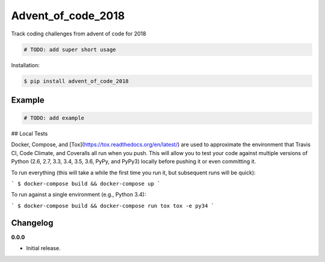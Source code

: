 Advent_of_code_2018 |Version| |Build| |Coverage| |Health|
===================================================================

|Compatibility| |Implementations| |Format| |Downloads|

Track coding challenges from advent of code for 2018

.. code:: python

    # TODO: add super short usage


Installation:

.. code:: console

    $ pip install advent_of_code_2018

.. TODO: longer description


Example
-------

.. code:: python

    # TODO: add example

## Local Tests

Docker, Compose, and [Tox](https://tox.readthedocs.org/en/latest/) are used to approximate the environment that Travis CI, Code Climate, and Coveralls all run when you push. This will allow you to test your code against multiple versions of Python (2.6, 2.7, 3.3, 3.4, 3.5, 3.6, PyPy, and PyPy3) locally before pushing it or even committing it.

To run everything (this will take a while the first time you run it, but subsequent runs will be quick):

```
$ docker-compose build && docker-compose up
```

To run against a single environment (e.g., Python 3.4):

```
$ docker-compose build && docker-compose run tox tox -e py34
```

Changelog
---------

**0.0.0**

- Initial release.


.. |Build| image:: https://travis-ci.org/pozole-rojo/advent-of-code-2018.svg?branch=master
   :target: https://travis-ci.org/pozole-rojo/advent-of-code-2018
.. |Coverage| image:: https://img.shields.io/coveralls/pozole-rojo/advent-of-code-2018.svg
   :target: https://coveralls.io/r/pozole-rojo/advent-of-code-2018
.. |Health| image:: https://codeclimate.com/github/pozole-rojo/advent-of-code-2018/badges/gpa.svg
   :target: https://codeclimate.com/github/pozole-rojo/advent-of-code-2018
.. |Version| image:: https://img.shields.io/pypi/v/advent_of_code_2018.svg
   :target: https://pypi.python.org/pypi/advent_of_code_2018
.. |Downloads| image:: https://img.shields.io/pypi/dm/advent_of_code_2018.svg
   :target: https://pypi.python.org/pypi/advent_of_code_2018
.. |Compatibility| image:: https://img.shields.io/pypi/pyversions/advent_of_code_2018.svg
   :target: https://pypi.python.org/pypi/advent_of_code_2018
.. |Implementations| image:: https://img.shields.io/pypi/implementation/advent_of_code_2018.svg
   :target: https://pypi.python.org/pypi/advent_of_code_2018
.. |Format| image:: https://img.shields.io/pypi/format/advent_of_code_2018.svg
   :target: https://pypi.python.org/pypi/advent_of_code_2018
